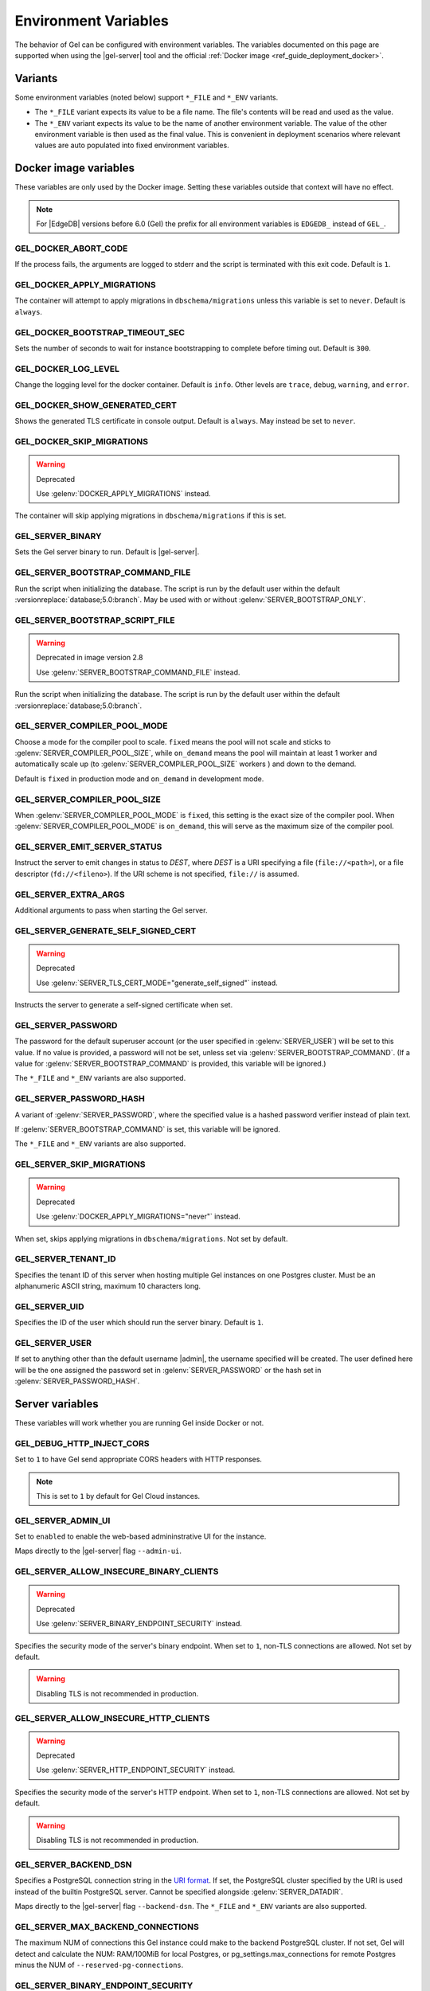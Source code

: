 .. _ref_reference_environment:

Environment Variables
=====================

The behavior of Gel can be configured with environment variables. The
variables documented on this page are supported when using the
|gel-server| tool and the official :ref:`Docker image
<ref_guide_deployment_docker>`.


.. _ref_reference_envvar_variants:

Variants
--------
Some environment variables (noted below) support ``*_FILE`` and ``*_ENV``
variants.

- The ``*_FILE`` variant expects its value to be a file name.  The file's
  contents will be read and used as the value.
- The ``*_ENV`` variant expects its value to be the name of another
  environment variable. The value of the other environment variable is then
  used as the final value. This is convenient in deployment scenarios where
  relevant values are auto populated into fixed environment variables.

Docker image variables
----------------------

These variables are only used by the Docker image. Setting these variables
outside that context will have no effect.

.. note::

   For |EdgeDB| versions before 6.0 (Gel) the prefix for all environment
   variables is ``EDGEDB_`` instead of ``GEL_``.


GEL_DOCKER_ABORT_CODE
.....................

If the process fails, the arguments are logged to stderr and the script is
terminated with this exit code. Default is ``1``.


GEL_DOCKER_APPLY_MIGRATIONS
...........................

The container will attempt to apply migrations in ``dbschema/migrations``
unless this variable is set to ``never``. Default is ``always``.


GEL_DOCKER_BOOTSTRAP_TIMEOUT_SEC
................................

Sets the number of seconds to wait for instance bootstrapping to complete
before timing out. Default is ``300``.


GEL_DOCKER_LOG_LEVEL
....................

Change the logging level for the docker container. Default is ``info``. Other
levels are ``trace``, ``debug``, ``warning``, and ``error``.


GEL_DOCKER_SHOW_GENERATED_CERT
..............................

Shows the generated TLS certificate in console output. Default is ``always``.
May instead be set to ``never``.


GEL_DOCKER_SKIP_MIGRATIONS
..........................

.. warning:: Deprecated

    Use :gelenv:`DOCKER_APPLY_MIGRATIONS` instead.

The container will skip applying migrations in ``dbschema/migrations``
if this is set.


GEL_SERVER_BINARY
.................

Sets the Gel server binary to run. Default is |gel-server|.


GEL_SERVER_BOOTSTRAP_COMMAND_FILE
.................................

Run the script when initializing the database. The script is run by the default
user within the default :versionreplace:`database;5.0:branch`. May be used with
or without :gelenv:`SERVER_BOOTSTRAP_ONLY`.


GEL_SERVER_BOOTSTRAP_SCRIPT_FILE
................................

.. warning:: Deprecated in image version 2.8

    Use :gelenv:`SERVER_BOOTSTRAP_COMMAND_FILE` instead.

Run the script when initializing the database. The script is run by the default
user within the default :versionreplace:`database;5.0:branch`.


GEL_SERVER_COMPILER_POOL_MODE
.............................

Choose a mode for the compiler pool to scale. ``fixed`` means the pool will not
scale and sticks to :gelenv:`SERVER_COMPILER_POOL_SIZE`, while ``on_demand``
means the pool will maintain at least 1 worker and automatically scale up (to
:gelenv:`SERVER_COMPILER_POOL_SIZE` workers ) and down to the demand.

Default is ``fixed`` in production mode and ``on_demand`` in development mode.


GEL_SERVER_COMPILER_POOL_SIZE
.............................

When :gelenv:`SERVER_COMPILER_POOL_MODE` is ``fixed``, this setting is the
exact size of the compiler pool. When :gelenv:`SERVER_COMPILER_POOL_MODE` is
``on_demand``, this will serve as the maximum size of the compiler pool.


GEL_SERVER_EMIT_SERVER_STATUS
.............................

Instruct the server to emit changes in status to *DEST*, where *DEST* is a URI
specifying a file (``file://<path>``), or a file descriptor
(``fd://<fileno>``).  If the URI scheme is not specified, ``file://`` is
assumed.


GEL_SERVER_EXTRA_ARGS
.....................

Additional arguments to pass when starting the Gel server.


GEL_SERVER_GENERATE_SELF_SIGNED_CERT
....................................

.. warning:: Deprecated

    Use :gelenv:`SERVER_TLS_CERT_MODE="generate_self_signed"` instead.

Instructs the server to generate a self-signed certificate when set.


GEL_SERVER_PASSWORD
...................

The password for the default superuser account (or the user specified in
:gelenv:`SERVER_USER`) will be set to this value. If no value is provided, a
password will not be set, unless set via :gelenv:`SERVER_BOOTSTRAP_COMMAND`.
(If a value for :gelenv:`SERVER_BOOTSTRAP_COMMAND` is provided, this variable
will be ignored.)

The ``*_FILE`` and ``*_ENV`` variants are also supported.


GEL_SERVER_PASSWORD_HASH
........................

A variant of :gelenv:`SERVER_PASSWORD`, where the specified value is a hashed
password verifier instead of plain text.

If :gelenv:`SERVER_BOOTSTRAP_COMMAND` is set, this variable will be ignored.

The ``*_FILE`` and ``*_ENV`` variants are also supported.


GEL_SERVER_SKIP_MIGRATIONS
..........................

.. warning:: Deprecated

    Use :gelenv:`DOCKER_APPLY_MIGRATIONS="never"` instead.

When set, skips applying migrations in ``dbschema/migrations``. Not set by
default.


GEL_SERVER_TENANT_ID
....................

Specifies the tenant ID of this server when hosting multiple Gel instances
on one Postgres cluster. Must be an alphanumeric ASCII string, maximum 10
characters long.


GEL_SERVER_UID
..............

Specifies the ID of the user which should run the server binary. Default is
``1``.


GEL_SERVER_USER
...............

If set to anything other than the default username |admin|, the username
specified will be created. The user defined here will be the one assigned the
password set in :gelenv:`SERVER_PASSWORD` or the hash set in
:gelenv:`SERVER_PASSWORD_HASH`.


Server variables
----------------

These variables will work whether you are running Gel inside Docker or not.


GEL_DEBUG_HTTP_INJECT_CORS
..........................

Set to ``1`` to have Gel send appropriate CORS headers with HTTP responses.

.. note::

    This is set to ``1`` by default for Gel Cloud instances.


.. _ref_reference_envvar_admin_ui:

GEL_SERVER_ADMIN_UI
...................

Set to ``enabled`` to enable the web-based admininstrative UI for the instance.

Maps directly to the |gel-server| flag ``--admin-ui``.


GEL_SERVER_ALLOW_INSECURE_BINARY_CLIENTS
........................................

.. warning:: Deprecated

    Use :gelenv:`SERVER_BINARY_ENDPOINT_SECURITY` instead.

Specifies the security mode of the server's binary endpoint. When set to ``1``,
non-TLS connections are allowed. Not set by default.

.. warning::

    Disabling TLS is not recommended in production.


GEL_SERVER_ALLOW_INSECURE_HTTP_CLIENTS
......................................

.. warning:: Deprecated

    Use :gelenv:`SERVER_HTTP_ENDPOINT_SECURITY` instead.

Specifies the security mode of the server's HTTP endpoint. When set to ``1``,
non-TLS connections are allowed. Not set by default.

.. warning::

    Disabling TLS is not recommended in production.


.. _ref_reference_docker_gel_server_backend_dsn:

GEL_SERVER_BACKEND_DSN
......................

Specifies a PostgreSQL connection string in the `URI format`_.  If set, the
PostgreSQL cluster specified by the URI is used instead of the builtin
PostgreSQL server.  Cannot be specified alongside :gelenv:`SERVER_DATADIR`.

Maps directly to the |gel-server| flag ``--backend-dsn``. The ``*_FILE``
and ``*_ENV`` variants are also supported.

.. _URI format:
   https://www.postgresql.org/docs/13/libpq-connect.html#id-1.7.3.8.3.6

GEL_SERVER_MAX_BACKEND_CONNECTIONS
..................................

The maximum NUM of connections this Gel instance could make to the backend
PostgreSQL cluster. If not set, Gel will detect and calculate the NUM:
RAM/100MiB for local Postgres, or pg_settings.max_connections for remote
Postgres minus the NUM of ``--reserved-pg-connections``.

GEL_SERVER_BINARY_ENDPOINT_SECURITY
...................................

Specifies the security mode of the server's binary endpoint. When set to
``optional``, non-TLS connections are allowed. Default is ``tls``.

.. warning::

    Disabling TLS is not recommended in production.


GEL_SERVER_BIND_ADDRESS
.......................

Specifies the network interface on which Gel will listen.

Maps directly to the |gel-server| flag ``--bind-address``. The ``*_FILE``
and ``*_ENV`` variants are also supported.


GEL_SERVER_BOOTSTRAP_COMMAND
............................

Useful to fine-tune initial user creation and other initial setup.


.. note::

    A create branch statement (i.e., :eql:stmt:`create empty branch`,
    :eql:stmt:`create schema branch`, or :eql:stmt:`create data branch`)
    cannot be combined in a block with any other statements. Since all
    statements in :gelenv:`SERVER_BOOTSTRAP_COMMAND` run in a single
    block, it cannot be used to create a branch and, for example, create a
    user on that branch.

    For Docker deployments, you can instead write :ref:`custom scripts to run
    before migrations <ref_guide_deployment_docker_custom_bootstrap_scripts>`.
    These are placed in ``/gel-bootstrap.d/``. By writing your ``create
    branch`` statements in one ``.edgeql`` file each placed in
    ``/gel-bootstrap.d/`` and other statements in their own file, you can
    create branches and still run other EdgeQL statements to bootstrap your
    instance.

    Note that for |EdgeDB| versions prior to 5.0, paths contain "edgedb"
    instead of "gel", so ``/gel-bootstrap.d/`` becomes ``/edgedb-bootstrap.d/``.

Maps directly to the |gel-server| flag ``--bootstrap-command``. The
``*_FILE`` and ``*_ENV`` variants are also supported.


GEL_SERVER_BOOTSTRAP_ONLY
.........................

When set, bootstrap the database cluster and exit. Not set by default.


.. _ref_reference_docer_gel_server_datadir:

GEL_SERVER_DATADIR
..................

Specifies a path where the database files are located.  Default is
``/var/lib/gel/data``.  Cannot be specified alongside
:gelenv:`SERVER_BACKEND_DSN`.

Maps directly to the |gel-server| flag ``--data-dir``.


GEL_SERVER_DEFAULT_AUTH_METHOD
..............................

Optionally specifies the authentication method used by the server instance.
Supported values are ``SCRAM`` (the default) and ``Trust``. When set to
``Trust``, the database will allow complete unauthenticated access
for all who have access to the database port.

This is often useful when setting an admin password on an instance that lacks
one.

Use at your own risk and only for development and testing.

The ``*_FILE`` and ``*_ENV`` variants are also supported.


GEL_SERVER_HTTP_ENDPOINT_SECURITY
.................................

Specifies the security mode of the server's HTTP endpoint. When set to
``optional``, non-TLS connections are allowed. Default is ``tls``.

.. warning::

    Disabling TLS is not recommended in production.


GEL_SERVER_INSTANCE_NAME
........................

Specify the server instance name.


GEL_SERVER_JWS_KEY_FILE
.......................

Specifies a path to a file containing a public key in PEM format used to verify
JWT signatures. The file could also contain a private key to sign JWT for local
testing.


GEL_SERVER_LOG_LEVEL
....................

Set the logging level. Default is ``info``. Other possible values are
``debug``, ``warn``, ``error``, and ``silent``.


GEL_SERVER_PORT
...............

Specifies the network port on which Gel will listen. Default is ``5656``.

Maps directly to the |gel-server| flag ``--port``. The ``*_FILE`` and
``*_ENV`` variants are also supported.


GEL_SERVER_POSTGRES_DSN
.......................

.. warning:: Deprecated

    Use :gelenv:`SERVER_BACKEND_DSN` instead.

Specifies a PostgreSQL connection string in the `URI format`_.  If set, the
PostgreSQL cluster specified by the URI is used instead of the builtin
PostgreSQL server.  Cannot be specified alongside :gelenv:`SERVER_DATADIR`.

Maps directly to the |gel-server| flag ``--backend-dsn``. The ``*_FILE``
and ``*_ENV`` variants are also supported.

.. _URI format:
   https://www.postgresql.org/docs/13/libpq-connect.html#id-1.7.3.8.3.6


GEL_SERVER_RUNSTATE_DIR
.......................

Specifies a path where Gel will place its Unix socket and other transient
files.

Maps directly to the |gel-server| flag ``--runstate-dir``.


GEL_SERVER_SECURITY
...................

When set to ``insecure_dev_mode``, sets :gelenv:`SERVER_DEFAULT_AUTH_METHOD`
to ``Trust``, and :gelenv:`SERVER_TLS_CERT_MODE` to ``generate_self_signed``
(unless an explicit TLS certificate is specified). Finally, if this option is
set, the server will accept plaintext HTTP connections.

.. warning::

    Disabling TLS is not recommended in production.

Maps directly to the |gel-server| flag ``--security``.


GEL_SERVER_TLS_CERT_FILE/GEL_SERVER_TLS_KEY_FILE
...................................................

The TLS certificate and private key files, exclusive with
:gelenv:`SERVER_TLS_CERT_MODE=generate_self_signed`.

Maps directly to the |gel-server| flags ``--tls-cert-file`` and
``--tls-key-file``.


GEL_SERVER_TLS_CERT_MODE
........................

Specifies what to do when the TLS certificate and key are either not specified
or are missing.

- When set to ``require_file``, the TLS certificate and key must be specified
  in the :gelenv:`SERVER_TLS_CERT` and :gelenv:`SERVER_TLS_KEY` variables and
  both must exist.
- When set to ``generate_self_signed`` a new self-signed certificate and
  private key will be generated and placed in the path specified by
  :gelenv:`SERVER_TLS_CERT` and :gelenv:`SERVER_TLS_KEY`, if those are set.
  Otherwise, the generated certificate and key are stored as ``edbtlscert.pem``
  and ``edbprivkey.pem`` in :gelenv:`SERVER_DATADIR`, or, if
  :gelenv:`SERVER_DATADIR` is not set, they will be placed in
  ``/etc/ssl/gel``.

Default is ``generate_self_signed`` when
:gelenv:`SERVER_SECURITY=insecure_dev_mode`. Otherwise, the default is
``require_file``.

Maps directly to the |gel-server| flag ``--tls-cert-mode``. The ``*_FILE``
and ``*_ENV`` variants are also supported.
